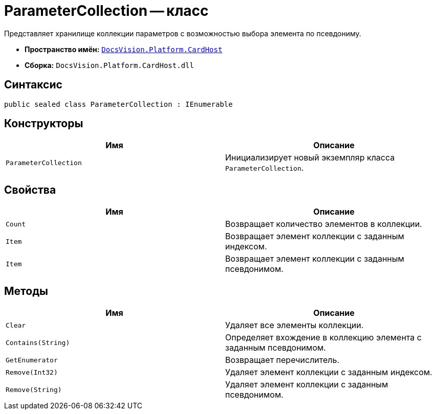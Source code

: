 = ParameterCollection -- класс

Представляет хранилище коллекции параметров с возможностью выбора элемента по псевдониму.

* *Пространство имён:* `xref:api/DocsVision/Platform/CardHost/CardHost_NS.adoc[DocsVision.Platform.CardHost]`
* *Сборка:* `DocsVision.Platform.CardHost.dll`

== Синтаксис

[source,csharp]
----
public sealed class ParameterCollection : IEnumerable
----

== Конструкторы

[cols=",",options="header"]
|===
|Имя |Описание
|`ParameterCollection` |Инициализирует новый экземпляр класса `ParameterCollection`.
|===

== Свойства

[cols=",",options="header"]
|===
|Имя |Описание
|`Count` |Возвращает количество элементов в коллекции.
|`Item` |Возвращает элемент коллекции с заданным индексом.
|`Item` |Возвращает элемент коллекции с заданным псевдонимом.
|===

== Методы

[cols=",",options="header"]
|===
|Имя |Описание
|`Clear` |Удаляет все элементы коллекции.
|`Contains(String)` |Определяет вхождение в коллекцию элемента с заданным псевдонимом.
|`GetEnumerator` |Возвращает перечислитель.
|`Remove(Int32)` |Удаляет элемент коллекции с заданным индексом.
|`Remove(String)` |Удаляет элемент коллекции с заданным псевдонимом.
|===
